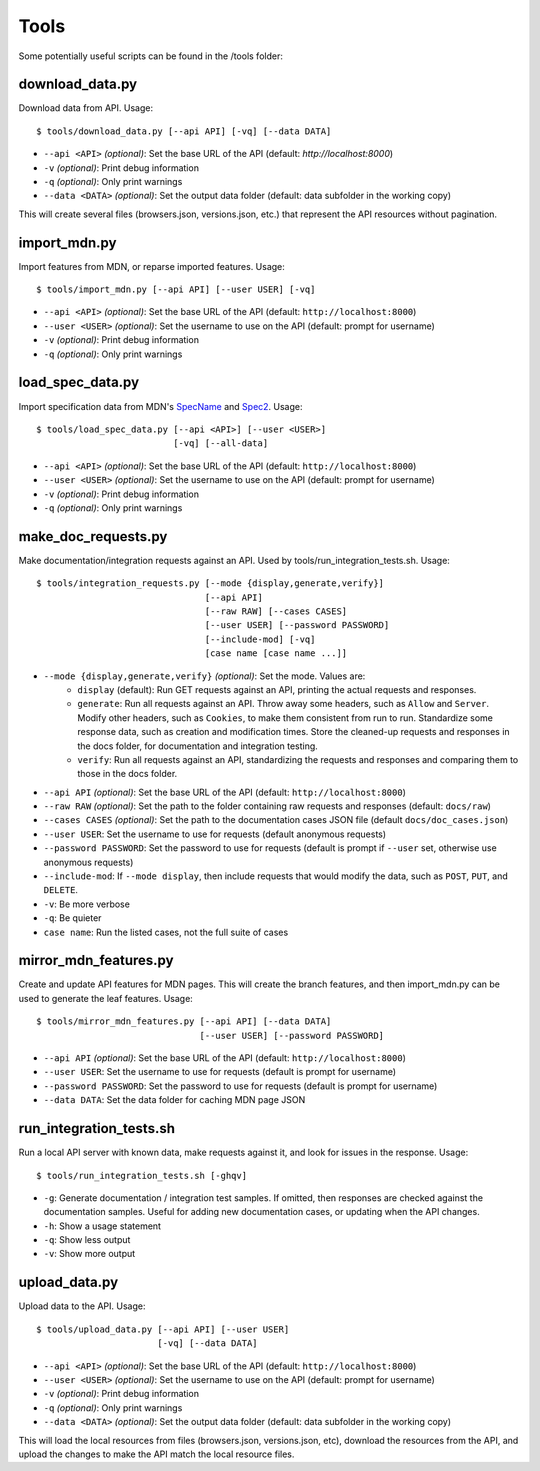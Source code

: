Tools
=====

Some potentially useful scripts can be found in the /tools folder:

download_data.py
----------------
Download data from API. Usage::

    $ tools/download_data.py [--api API] [-vq] [--data DATA]

* ``--api <API>`` `(optional)`: Set the base URL of the API
  (default: `http://localhost:8000`)
* ``-v`` `(optional)`: Print debug information
* ``-q`` `(optional)`: Only print warnings
* ``--data <DATA>`` `(optional)`: Set the output data folder
  (default: data subfolder in the working copy)

This will create several files (browsers.json, versions.json, etc.) that
represent the API resources without pagination.

import_mdn.py
-------------
Import features from MDN, or reparse imported features. Usage::

    $ tools/import_mdn.py [--api API] [--user USER] [-vq]

* ``--api <API>`` `(optional)`: Set the base URL of the API
  (default: ``http://localhost:8000``)
* ``--user <USER>`` `(optional)`: Set the username to use on the API
  (default: prompt for username)
* ``-v`` `(optional)`: Print debug information
* ``-q`` `(optional)`: Only print warnings

load_spec_data.py
-----------------
Import specification data from MDN's SpecName_ and Spec2_.  Usage::

    $ tools/load_spec_data.py [--api <API>] [--user <USER>]
                              [-vq] [--all-data]

* ``--api <API>`` `(optional)`: Set the base URL of the API
  (default: ``http://localhost:8000``)
* ``--user <USER>`` `(optional)`: Set the username to use on the API
  (default: prompt for username)
* ``-v`` `(optional)`: Print debug information
* ``-q`` `(optional)`: Only print warnings

make_doc_requests.py
--------------------
Make documentation/integration requests against an API. Used by
tools/run_integration_tests.sh. Usage::

    $ tools/integration_requests.py [--mode {display,generate,verify}]
                                    [--api API]
                                    [--raw RAW] [--cases CASES]
                                    [--user USER] [--password PASSWORD]
                                    [--include-mod] [-vq]
                                    [case name [case name ...]]

* ``--mode {display,generate,verify}`` `(optional)`: Set the mode. Values are:
    * ``display`` (default): Run GET requests against an API, printing the
      actual requests and responses.
    * ``generate``: Run all requests against an API.  Throw away some headers,
      such as ``Allow`` and ``Server``.  Modify other headers, such as
      ``Cookies``, to make them consistent from run to run.  Standardize some
      response data, such as creation and modification times.  Store the
      cleaned-up requests and responses in the docs folder, for documentation
      and integration testing.
    * ``verify``: Run all requests against an API, standardizing the requests
      and responses and comparing them to those in the docs folder.
* ``--api API`` `(optional)`: Set the base URL of the API
  (default: ``http://localhost:8000``)
* ``--raw RAW`` `(optional)`: Set the path to the folder containing raw
  requests and responses (default: ``docs/raw``)
* ``--cases CASES`` `(optional)`: Set the path to the documentation cases
  JSON file (default ``docs/doc_cases.json``)
* ``--user USER``: Set the username to use for requests (default anonymous
  requests)
* ``--password PASSWORD``: Set the password to use for requests (default is
  prompt if ``--user`` set, otherwise use anonymous requests)
* ``--include-mod``: If ``--mode display``, then include requests that would
  modify the data, such as ``POST``, ``PUT``, and ``DELETE``.
* ``-v``: Be more verbose
* ``-q``: Be quieter
* ``case name``: Run the listed cases, not the full suite of cases

mirror_mdn_features.py
----------------------
Create and update API features for MDN pages.  This will create the branch
features, and then import_mdn.py can be used to generate the leaf features.
Usage::

    $ tools/mirror_mdn_features.py [--api API] [--data DATA]
                                   [--user USER] [--password PASSWORD]

* ``--api API`` `(optional)`: Set the base URL of the API
  (default: ``http://localhost:8000``)
* ``--user USER``: Set the username to use for requests (default is prompt for
  username)
* ``--password PASSWORD``: Set the password to use for requests (default is
  prompt for username)
* ``--data DATA``: Set the data folder for caching MDN page JSON


run_integration_tests.sh
------------------------
Run a local API server with known data, make requests against it, and look for
issues in the response. Usage::

    $ tools/run_integration_tests.sh [-ghqv]

* ``-g``: Generate documentation / integration test samples. If omitted, then
  responses are checked against the documentation samples. Useful for adding
  new documentation cases, or updating when the API changes.
* ``-h``: Show a usage statement
* ``-q``: Show less output
* ``-v``: Show more output


upload_data.py
--------------
Upload data to the API.  Usage::

    $ tools/upload_data.py [--api API] [--user USER]
                           [-vq] [--data DATA]

* ``--api <API>`` `(optional)`: Set the base URL of the API
  (default: ``http://localhost:8000``)
* ``--user <USER>`` `(optional)`: Set the username to use on the API
  (default: prompt for username)
* ``-v`` `(optional)`: Print debug information
* ``-q`` `(optional)`: Only print warnings
* ``--data <DATA>`` `(optional)`: Set the output data folder
  (default: data subfolder in the working copy)

This will load the local resources from files (browsers.json, versions.json, etc),
download the resources from the API, and upload the changes to make the API
match the local resource files.


.. _SpecName: https://developer.mozilla.org/en-US/docs/Template:SpecName
.. _Spec2: https://developer.mozilla.org/en-US/docs/Template:Spec2
.. _WebPlatform: https://github.com/webplatform/compatibility-data
